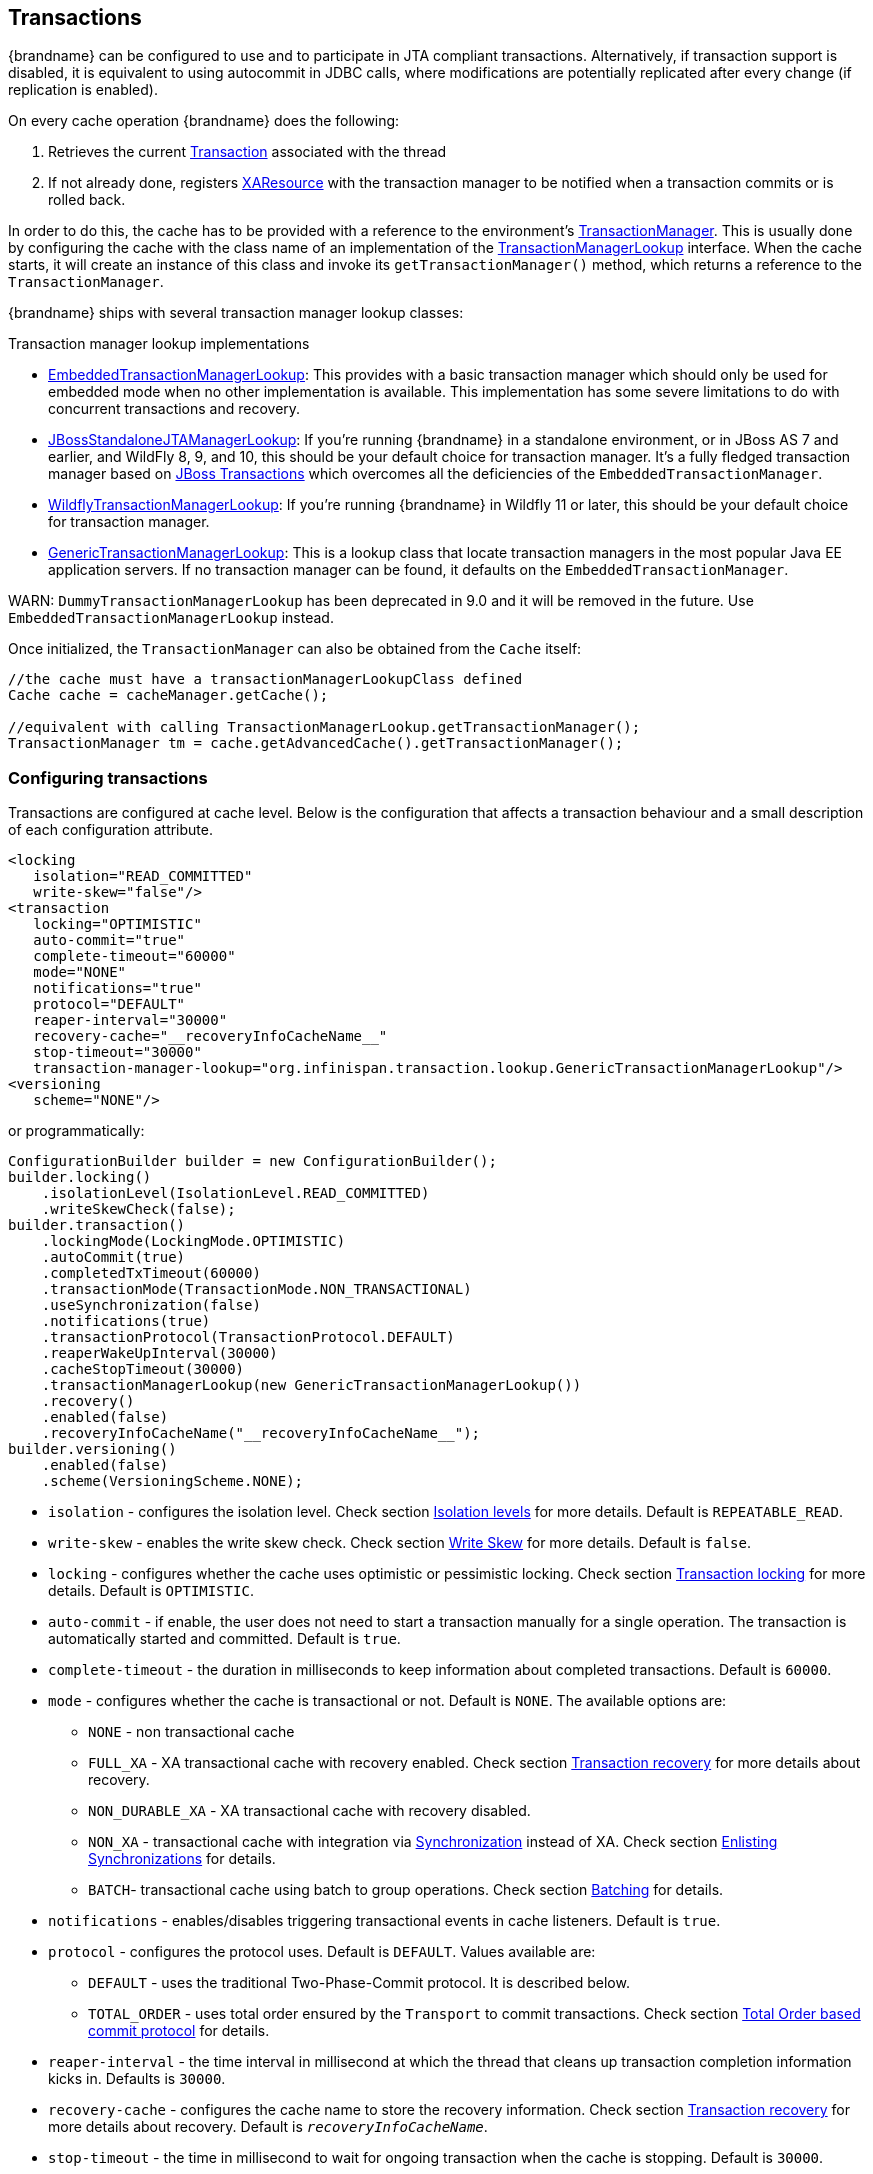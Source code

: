 :tx: link:{javaeedocroot}/javax/transaction/Transaction.html[Transaction]
:tm: link:{javaeedocroot}/javax/transaction/TransactionManager.html[TransactionManager]
:sync: link:{javaeedocroot}/javax/transaction/Synchronization.html[Synchronization]
:xa: link:{javaeedocroot}/javax/transaction/xa/XAResource.html[XAResource]
:tm-lookup: link:{javadocroot}/org/infinispan/transaction/lookup/TransactionManagerLookup.html[TransactionManagerLookup]
:embedded-tm-lookup: link:{javadocroot}/org/infinispan/transaction/lookup/EmbeddedTransactionManagerLookup.html[EmbeddedTransactionManagerLookup]
:jboss-tm-lookup: link:{javadocroot}/org/infinispan/transaction/lookup/JBossStandaloneJTAManagerLookup.html[JBossStandaloneJTAManagerLookup]
:wildfly-tm-lookup: link:{javadocroot}/org/infinispan/transaction/lookup/WildflyTransactionManagerLookup.html[WildflyTransactionManagerLookup]
:generic-tm-lookup: link:{javadocroot}/org/infinispan/transaction/lookup/GenericTransactionManagerLookup.html[GenericTransactionManagerLookup]

== Transactions
{brandname} can be configured to use and to participate in JTA compliant transactions.
Alternatively, if transaction support is disabled, it is equivalent to using autocommit in JDBC calls, where modifications are potentially replicated after every change (if replication is enabled).

On every cache operation {brandname} does the following:

. Retrieves the current {tx} associated with the thread
. If not already done, registers {xa} with the transaction manager to be notified when a transaction commits or is rolled back.

In order to do this, the cache has to be provided with a reference to the environment's {tm}.
This is usually done by configuring the cache with the class name of an implementation of the {tm-lookup} interface.
When the cache starts, it will create an instance of this class and invoke its `getTransactionManager()` method, which returns a reference to the `TransactionManager`.

{brandname} ships with several transaction manager lookup classes:

.Transaction manager lookup implementations
*  {embedded-tm-lookup}:
This provides with a basic transaction manager which should only be used for embedded mode when no other implementation is available.
This implementation has some severe limitations to do with concurrent transactions and recovery.

* {jboss-tm-lookup}:
If you're running {brandname} in a standalone environment, or in JBoss AS 7 and earlier, and WildFly 8, 9, and 10, this should be your default choice for transaction manager.
It's a fully fledged transaction manager based on link:http://narayana.io/[JBoss Transactions] which overcomes all the deficiencies of the `EmbeddedTransactionManager`.

* {wildfly-tm-lookup}:
If you're running {brandname} in Wildfly 11 or later, this should be your default choice for transaction manager.

* {generic-tm-lookup}:
This is a lookup class that locate transaction managers in the most popular Java EE application servers.
If no transaction manager can be found, it defaults on the `EmbeddedTransactionManager`.

WARN: `DummyTransactionManagerLookup` has been deprecated in 9.0 and it will be removed in the future.
Use `EmbeddedTransactionManagerLookup` instead.

Once initialized, the `TransactionManager` can also be obtained from the `Cache` itself:

[source,java]
----
//the cache must have a transactionManagerLookupClass defined
Cache cache = cacheManager.getCache();

//equivalent with calling TransactionManagerLookup.getTransactionManager();
TransactionManager tm = cache.getAdvancedCache().getTransactionManager();
----

=== Configuring transactions [[tx:configuration]]
Transactions are configured at cache level.
Below is the configuration that affects a transaction behaviour and a small description of each configuration attribute.

[source,xml]
----
<locking
   isolation="READ_COMMITTED"
   write-skew="false"/>
<transaction
   locking="OPTIMISTIC"
   auto-commit="true"
   complete-timeout="60000"
   mode="NONE"
   notifications="true"
   protocol="DEFAULT"
   reaper-interval="30000"
   recovery-cache="__recoveryInfoCacheName__"
   stop-timeout="30000"
   transaction-manager-lookup="org.infinispan.transaction.lookup.GenericTransactionManagerLookup"/>
<versioning
   scheme="NONE"/>
----

or programmatically:

[source,java]
----
ConfigurationBuilder builder = new ConfigurationBuilder();
builder.locking()
    .isolationLevel(IsolationLevel.READ_COMMITTED)
    .writeSkewCheck(false);
builder.transaction()
    .lockingMode(LockingMode.OPTIMISTIC)
    .autoCommit(true)
    .completedTxTimeout(60000)
    .transactionMode(TransactionMode.NON_TRANSACTIONAL)
    .useSynchronization(false)
    .notifications(true)
    .transactionProtocol(TransactionProtocol.DEFAULT)
    .reaperWakeUpInterval(30000)
    .cacheStopTimeout(30000)
    .transactionManagerLookup(new GenericTransactionManagerLookup())
    .recovery()
    .enabled(false)
    .recoveryInfoCacheName("__recoveryInfoCacheName__");
builder.versioning()
    .enabled(false)
    .scheme(VersioningScheme.NONE);
----


* `isolation` - configures the isolation level. Check section <<tx:isolation-levels>> for more details.
Default is `REPEATABLE_READ`.
* `write-skew` - enables the write skew check. Check section <<tx:write-skew>> for more details. Default is `false`.
* `locking` - configures whether the cache uses optimistic or pessimistic locking. Check section <<tx:locking>> for more details.
Default is `OPTIMISTIC`.
* `auto-commit` - if enable, the user does not need to start a transaction manually for a single operation. The transaction is automatically started and committed.
 Default is `true`.
* `complete-timeout` - the duration in milliseconds to keep information about completed transactions. Default is `60000`.
* `mode` - configures whether the cache is transactional or not. Default is `NONE`. The available options are:
** `NONE` - non transactional cache
** `FULL_XA` - XA transactional cache with recovery enabled. Check section <<tx:recovery>> for more details about recovery.
** `NON_DURABLE_XA` - XA transactional cache with recovery disabled.
** `NON_XA` - transactional cache with integration via {sync} instead of XA.
Check section <<tx:sync-enlist>> for details.
** `BATCH`-  transactional cache using batch to group operations. Check section <<tx:batching>> for details.
* `notifications` - enables/disables triggering transactional events in cache listeners. Default is `true`.
* `protocol` - configures the protocol uses. Default is `DEFAULT`. Values available are:
** `DEFAULT` - uses the traditional Two-Phase-Commit protocol. It is described below.
** `TOTAL_ORDER` - uses total order ensured by the `Transport` to commit transactions. Check section <<tx:total-order>> for details.
* `reaper-interval` - the time interval in millisecond at which the thread that cleans up transaction completion information kicks in.
Defaults is `30000`.
* `recovery-cache` - configures the cache name to store the recovery information. Check section <<tx:recovery>> for more details about recovery.
Default is `__recoveryInfoCacheName__`.
* `stop-timeout` - the time in millisecond to wait for ongoing transaction when the cache is stopping. Default is  `30000`.
* `transaction-manager-lookup` - configures the fully qualified class name of a class that looks up a reference to a `javax.transaction.TransactionManager`.
Default is `org.infinispan.transaction.lookup.GenericTransactionManagerLookup`.
* Versioning `scheme` - configure the version scheme to use when write skew is enabled with optimistic or total order transactions.
Check section <<tx:write-skew>> for more details. Default is `NONE`.


For more details on how Two-Phase-Commit (2PC) is implemented in {brandname} and how locks are being acquired see the section below.
More details about the configuration settings are available in link:http://docs.jboss.org/infinispan/{infinispanversion}/configdocs/[Configuration reference].

=== Isolation levels [[tx:isolation-levels]]
{brandname} offers two isolation levels - link:https://en.wikipedia.org/wiki/Isolation_(database_systems)#Read_committed[READ_COMMITTED] and link:https://en.wikipedia.org/wiki/Isolation_(database_systems)#Repeatable_reads[REPEATABLE_READ].

These isolation levels determine when readers see a concurrent write, and are internally implemented using different subclasses of `MVCCEntry`, which have different behaviour in how state is committed back to the data container.

Here's a more detailed example that should help understand the difference between `READ_COMMITTED` and `REPEATABLE_READ` in the context of {brandname}.
With `READ_COMMITTED`, if between two consecutive read calls on the same key, the key has been updated by another transaction, the second read may return the new updated value:

[source,java]
----
Thread1: tx1.begin()
Thread1: cache.get(k) // returns v
Thread2:                                       tx2.begin()
Thread2:                                       cache.get(k) // returns v
Thread2:                                       cache.put(k, v2)
Thread2:                                       tx2.commit()
Thread1: cache.get(k) // returns v2!
Thread1: tx1.commit()
----

With `REPEATABLE_READ`, the final get will still return `v`.
So, if you're going to retrieve the same key multiple times within a transaction, you should use `REPEATABLE_READ`.

However, as read-locks are not acquired even for `REPEATABLE_READ`, this phenomena can occur:

[source,java]
----
cache.get("A") // returns 1
cache.get("B") // returns 1

Thread1: tx1.begin()
Thread1: cache.put("A", 2)
Thread1: cache.put("B", 2)
Thread2:                                       tx2.begin()
Thread2:                                       cache.get("A") // returns 1
Thread1: tx1.commit()
Thread2:                                       cache.get("B") // returns 2
Thread2:                                       tx2.commit()
----

=== Transaction locking [[tx:locking]]

==== Pessimistic transactional cache

From a lock acquisition perspective, pessimistic transactions obtain locks on keys at the time the key is written.

. A lock request is sent to the primary owner (can be an explicit lock request or an operation)
. The primary owner tries to acquire the lock:
.. If it succeed, it sends back a positive reply;
.. Otherwise, a negative reply is sent and the transaction is rollback.

As an example:

[source,java]
----
transactionManager.begin();
cache.put(k1,v1); //k1 is locked.
cache.remove(k2); //k2 is locked when this returns
transactionManager.commit();
----

When `cache.put(k1,v1)` returns, `k1` is locked and no other transaction running anywhere in the cluster can write to it.
Reading `k1` is still possible.
The lock on `k1` is released when the transaction completes (commits or rollbacks).

NOTE: For conditional operations, the validation is performed in the originator.

==== Optimistic transactional cache

With optimistic transactions locks are being acquired at transaction prepare time and are only being held up to the point the transaction commits (or rollbacks).
This is different from the 5.0 default locking model where local locks are being acquire on writes and cluster locks are being acquired during prepare time.

. The prepare is sent to all the owners.
. The primary owners try to acquire the locks needed:
.. If locking succeeds, it performs the write skew check.
.. If the write skew check succeeds (or is disabled), send a positive reply.
.. Otherwise, a negative reply is sent and the transaction is rolled back.

As an example:

[source,java]
----
transactionManager.begin();
cache.put(k1,v1);
cache.remove(k2);
transactionManager.commit(); //at prepare time, K1 and K2 is locked until committed/rolled back.
----

NOTE: For conditional commands, the validation still happens on the originator.

==== What do I need - pessimistic or optimistic transactions?
From a use case perspective, optimistic transactions should be used when there is _not_ a lot of contention between multiple transactions running at the same time.
That is because the optimistic transactions rollback if data has changed between the time it was read and the time it was committed (with write skew check enabled).

On the other hand, pessimistic transactions might be a better fit when there is high contention on the keys and transaction rollbacks are less desirable.
Pessimistic transactions are more costly by their nature: each write operation potentially involves a RPC for lock acquisition.

=== Write Skew [[tx:write-skew]]

The write skew anomaly occurs when 2 transactions read and update the same key and both of them can commit successfully without having seen the update performed by the other.
To detect and rollback one of the transaction, `write-skew` should be enabled.

NOTE: The write skew check is only performed for `REPEATABLE_READ` isolation.

NOTE: Pessimistic transaction does not perform any write skew check.
It can be avoided by locking the key at read time. Look how at the example below.

.Locking key before read (Pessimitic Transaction)
[source, java]
----
if (!cache.getAdvancedCache().lock(key)) {
   //key not locked. abort transaction
}
cache.get(key);
cache.put(key, value);

//this code is equivalent
cache.getAdvancedCache().withFlags(Flag.FORCE_WRITE_LOCK).get(key); //will throw an exception is not locked.
cache.put(key, value);
----

When operating in `LOCAL` mode, write skew checks relies on Java object references to compare differences and this is adequate to provide a reliable write-skew check.
However, this technique is useless in a cluster and a more reliable form of versioning is necessary to provide reliable write skew checks.

Data version needs to be configured in order to support write skew check:

[source,xml]
----
<versioning scheme="SIMPLE|NONE" />
----

Or

[source,java]
----
new ConfigurationBuilder().versioning().scheme(SIMPLE);
----

NOTE: `SIMPLE` versioning is an implementation of the proposed `EntryVersion` interface, backed by a long that is incremented each time the entry is updated.

=== Deadlock detection
Deadlocks can significantly (up to one order of magnitude) reduce the throughput of a system, especially when multiple transactions are operating against the same key set.
Deadlock detection is disabled by default, but can be enabled/configured per cache (i.e. under `*-cache` config element) by adding the following:

[source,xml]
----
<local-cache deadlock-detection-spin="1000"/>
----

or, programmatically

[source,java]
----
new ConfigurationBuilder().deadlockDetection().enable().spinDuration(1000);
//or
new ConfigurationBuilder().deadlockDetection().enable().spinDuration(1, TimeUnit.SECONDS);
----

Some clues on when to enable deadlock detection.

* A high number of transaction rolling back due to link:{javadocroot}/org/infinispan/util/concurrent/TimeoutException.html[TimeoutException] is an indicator that this functionality might help.
* `TimeoutException` might be caused by other causes as well, but deadlocks will always result in this exception being thrown.

Generally, when you have a high contention on a set of keys, deadlock detection may help.
But the best way is not to guess the performance improvement but to benchmark and monitor it: you can have access to statistics (e.g. number of deadlocks detected) through JMX, as it is exposed via the `DeadlockDetectingLockManager` MBean.
For more details on how deadlock detection works, benchmarks and design details refer to link:http://infinispan.blogspot.com/2009/07/increase-transactional-throughput-with.html[this] article.

NOTE: deadlock detection only runs on an a per cache basis: deadlocks that spread over two or more caches won't be detected.

=== Dealing with exceptions
If a link:{javadocroot}/org/infinispan/commons/CacheException.html[CacheException] (or a subclass of it) is thrown by a cache method within the scope of a JTA transaction, then the transaction is automatically marked for rollback.

=== Enlisting Synchronizations [[tx:sync-enlist]]
By default {brandname} registers itself as a first class participant in distributed transactions through {xa}.
There are situations where {brandname} is not required to be a participant in the transaction, but only to be notified by its lifecycle (prepare, complete): e.g. in the case {brandname} is used as a 2nd level cache in Hibernate.

{brandname} allows transaction enlistment through {sync}.
To enable it just use `NON_XA` transaction mode.

``Synchronization``s have the advantage that they allow `TransactionManager` to optimize 2PC with a 1PC where only one other resource is enlisted with that transaction (link:https://access.redhat.com/documentation/en-us/red_hat_jboss_enterprise_application_platform/7.0/html/development_guide/java_transaction_api_jta#about_the_lrco_optimization_for_single_phase_commit_1pc[last resource commit optimization]).
E.g. Hibernate second level cache: if {brandname} registers itself with the `TransactionManager` as a `XAResource` than at commit time, the `TransactionManager` sees two `XAResource` (cache and database) and does not make this optimization.
Having to coordinate between two resources it needs to write the tx log to disk.
On the other hand, registering {brandname} as a `Synchronisation` makes the `TransactionManager` skip writing the log to the disk (performance improvement).

===  Batching [[tx:batching]]
Batching allows atomicity and some characteristics of a transaction, but not full-blown JTA or XA capabilities.
Batching is often a lot lighter and cheaper than a full-blown transaction.

TIP: Generally speaking, one should use batching API whenever the only participant in the transaction is an {brandname} cluster.
On the other hand, JTA transactions (involving `TransactionManager`) should be used whenever the transactions involves multiple systems.
E.g. considering the "Hello world!" of transactions: transferring money from one bank account to the other.
If both accounts are stored within {brandname}, then batching can be used.
If one account is in a database and the other is {brandname}, then distributed transactions are required.

NOTE: You _do not_ have to have a transaction manager defined to use batching.

==== API
Once you have configured your cache to use batching, you use it by calling `startBatch()` and `endBatch()` on `Cache`. E.g.,

[source,java]
----
Cache cache = cacheManager.getCache();
// not using a batch
cache.put("key", "value"); // will replicate immediately

// using a batch
cache.startBatch();
cache.put("k1", "value");
cache.put("k2", "value");
cache.put("k2", "value");
cache.endBatch(true); // This will now replicate the modifications since the batch was started.

// a new batch
cache.startBatch();
cache.put("k1", "value");
cache.put("k2", "value");
cache.put("k3", "value");
cache.endBatch(false); // This will "discard" changes made in the batch
----

==== Batching and JTA
Behind the scenes, the batching functionality starts a JTA transaction, and all the invocations in that scope are associated with it.
For this it uses a very simple (e.g. no recovery) internal `TransactionManager` implementation.
With batching, you get:

. Locks you acquire during an invocation are held until the batch completes
. Changes are all replicated around the cluster in a batch as part of the batch completion process. Reduces replication chatter for each update in the batch.
. If synchronous replication or invalidation are used, a failure in replication/invalidation will cause the batch to roll back.
. All the transaction related configurations apply for batching as well.

===  Transaction recovery [[tx:recovery]]
Recovery is a feature of XA transactions, which deal with the eventuality of a resource or possibly even the transaction manager failing, and recovering accordingly from such a situation.

==== When to use recovery
Consider a distributed transaction in which money is transferred from an account stored in an external database to an account stored in {brandname}.
When `TransactionManager.commit()` is invoked, both resources prepare successfully (1st phase). During the commit (2nd) phase, the database successfully applies the changes whilst {brandname} fails before receiving the commit request from the transaction manager.
At this point the system is in an inconsistent state: money is taken from the account in the external database but not visible yet in {brandname} (since locks are only released during 2nd phase of a two-phase commit protocol).
Recovery deals with this situation to make sure data in both the database and {brandname} ends up in a consistent state.

==== How does it work
Recovery is coordinated by the transaction manager.
The transaction manager works with {brandname} to determine the list of in-doubt transactions that require manual intervention and informs the system administrator (via email, log alerts, etc).
This process is transaction manager specific, but generally requires some configuration on the transaction manager.  

Knowing the in-doubt transaction ids, the system administrator can now connect to the {brandname} cluster and replay the commit of transactions or force the rollback.
{brandname} provides JMX tooling for this - this is explained extensively in the <<tx:recovery-reconciliation>> section.

==== Configuring recovery   
Recovery is _not_ enabled by default in {brandname}.
If disabled, the `TransactionManager` won't be able to work with {brandname} to determine the in-doubt transactions.
The <<tx:configuration>> section shows how to enable it.

NOTE: `recovery-cache` attribute is not mandatory and it is configured per-cache.

NOTE: For recovery to work, `mode` must be set to `FULL_XA`, since full-blown XA transactions are needed.

===== Enable JMX support

In order to be able to use JMX for managing recovery JMX support must be explicitly enabled.
More about enabling JMX in <<jmx:chapter>> section.

==== Recovery cache
In order to track in-doubt transactions and be able to reply them, {brandname} caches all transaction state for future use.
This state is held only for in-doubt transaction, being removed for successfully completed transactions after when the commit/rollback phase completed.

This in-doubt transaction data is held within a local cache: this allows one to configure swapping this info to disk through cache loader in the case it gets too big.
This cache can be specified through the `recovery-cache` configuration attribute.
If not specified infinispan will configure a local cache for you.

It is possible (though not mandated) to share same recovery cache between all the {brandname} caches that have recovery enabled.
If the default recovery cache is overridden, then the specified recovery cache must use a {tm-lookup} that returns a different transaction manager than the one used by the cache itself.

==== Integration with the transaction manager
Even though this is transaction manager specific, generally a transaction manager would need a reference to a `XAResource` implementation in order to invoke `XAResource.recover()` on it.
In order to obtain a reference to an {brandname} `XAResource` following API can be used:

[source,java]
----
XAResource xar = cache.getAdvancedCache().getXAResource();
----

It is a common practice to run the recovery in a different process from the one running the transaction.
At the moment it is not possible to do this with infinispan: the recovery must be run from the same process where the infinispan instance exists.
This limitation will be dropped once link:https://issues.jboss.org/browse/ISPN-375[transactions over Hot Rod] are available.

==== Reconciliation [[tx:recovery-reconciliation]]
The transaction manager informs the system administrator on in-doubt transaction in a proprietary way.
At this stage it is assumed that the system administrator knows transaction's XID (a byte array).

A normal recovery flow is:

* *STEP 1*: The system administrator connects to an {brandname} server through JMX, and lists the in doubt transactions.
The image below demonstrates JConsole connecting to an {brandname} node that has an in doubt transaction.

image::images/showInDoubtTx.png[align="center", title="Show in-doubt transactions"]

The status of each in-doubt transaction is displayed(in this example " _PREPARED_ ").
There might be multiple elements in the status field, e.g. "PREPARED" and "COMMITTED" in the case the transaction committed on certain nodes but not on all of them.  

* *STEP 2*: The system administrator visually maps the XID received from the transaction manager to an {brandname} internal id, represented as a number.
This step is needed because the XID, a byte array, cannot conveniently be passed to the JMX tool (e.g. JConsole) and then re-assembled on infinispan's side.

* *STEP 3*: The system administrator forces the transaction's commit/rollback through the corresponding jmx operation, based on the internal id.
The image below is obtained by forcing the commit of the transaction based on its internal id.

image::images/forceCommit.png[align="center", title="Force commit"]

TIP: All JMX operations described above can be executed on any node, regardless of where the transaction originated.

===== Force commit/rollback based on XID
XID-based JMX operations for forcing in-doubt transactions' commit/rollback are available as well: these methods receive byte[] arrays describing the XID instead of the number associated with the transactions (as previously described at step 2).
These can be useful e.g. if one wants to set up an automatic completion job for certain in-doubt transactions.
This process is plugged into transaction manager's recovery and has access to the transaction manager's XID objects.

==== Want to know more?
The link:https://community.jboss.org/wiki/TransactionRecoveryDesign[recovery design document] describes in more detail the insides of transaction recovery implementation.

===  Total Order based commit protocol [[tx:total-order]]
The Total Order based protocol is a multi-master scheme (in this context, multi-master scheme means that all nodes can update all the data) as the (optimistic/pessimist) locking mode implemented in {brandname}.
This commit protocol relies on the concept of totally ordered delivery of messages which, informally, implies that each node which delivers a set of messages, delivers them in the same order.

This protocol comes with this advantages.

. transactions can be committed in one phase, as they are delivered in the same order by the nodes that receive them.
. it mitigates distributed deadlocks.

The weaknesses of this approach are the fact that its implementation relies on a single thread per node which delivers the transaction and its modification, and the slightly cost of total ordering the messages in `Transport`.

Thus, this protocol delivers best performance in scenarios of _high contention_ , in which it can benefit from the single-phase commit and the deliver thread is not the bottleneck.

Currently, the Total Order based protocol is available only in _transactional_ caches for _replicated_ and _distributed_ modes.

==== Overview
The Total Order based commit protocol only affects how transactions are committed by {brandname} and the isolation level and write skew affects it behaviour.

When write skew is disabled, the transaction can be committed/rolled back in single phase.
The data consistency is guaranteed by the `Transport` that ensures that all owners of a key will deliver the same transactions set by the same order.

On other hand, when write skew is enabled, the protocol adapts and uses one phase commit when it is safe.
In `XaResource` enlistment, we can use one phase if the `TransactionManager` request a commit in one phase (last resource commit optimization) and the {brandname} cache is configured in replicated mode.
This optimization is not safe in distributed mode because each node performs the write skew check validation in different keys subset.
When in `Synchronization` enlistment, the `TransactionManager` does not provide any information if {brandname} is the only resource enlisted (last resource commit optimization), so it is not possible to commit in a single phase.

===== Commit in one phase
When the transaction ends, {brandname} sends the transaction (and its modification) in total order.
This ensures all the transactions are deliver in the same order in all the involved {brandname} nodes.
As a result, when a transaction is delivered, it performs a deterministic write skew check over the same state (if enabled), leading to the same outcome (transaction commit or rollback).

image::images/total-order-1pc.png[align="center", title="1-phase commit"]

The figure above demonstrates a high level example with 3 nodes.
`Node1` and `Node3` are running one transaction each and lets assume that both transaction writes on the same key.
To make it more interesting, lets assume that both nodes tries to commit at the same time, represented by the first colored circle in the figure.
The _blue_ circle represents the transaction _tx1_ and the _green_ the transaction _tx2_ .
Both nodes do a remote invocation in total order (_to-send_) with the transaction's modifications.
At this moment, all the nodes will agree in the same deliver order, for example, _tx1_ followed by _tx2_ .
Then, each node delivers _tx1_ , perform the validation and commits the modifications.
The same steps are performed for _tx2_ but, in this case, the validation will fail and the transaction is rollback in all the involved nodes.

===== Commit in two phases
In the first phase, it sends the modification in total order and the write skew check is performed.
The result of the write skew check is sent back to the originator.
As soon as it has the confirmation that all keys are successfully validated, it give a positive response to the `TransactionManager`.
On other hand, if it receives a negative reply, it returns a negative response to the `TransactionManager`.
Finally, the transaction is committed or aborted in the second phase depending of the `TransactionManager` request.

image::images/total-order-2pc.png[align="center", title="2-phase commit"]

The figure above shows the scenario described in the first figure but now committing the transactions using two phases.
When _tx1_ is deliver, it performs the validation and it replies to the `TransactionManager`.
Next, lets assume that _tx2_ is deliver before the `TransactionManager` request the second phase for _tx1_.
In this case, _tx2_ will be enqueued and it will be validated only when _tx1_ is completed.
Eventually, the `TransactionManager` for _tx1_ will request the second phase (the commit) and all the nodes are free to perform the validation of _tx2_ .

===== Transaction Recovery
<<tx:recovery, Transaction recovery>> is currently not available for Total Order based commit protocol.

===== State Transfer
For simplicity reasons, the total order based commit protocol uses a blocking version of the current state transfer.
The main differences are:

. enqueue the transaction deliver while the state transfer is in progress;
. the state transfer control messages (`CacheTopologyControlCommand`) are sent in total order.

This way, it provides a synchronization between the state transfer and the transactions deliver that is the same all the nodes.
Although, the transactions caught in the middle of state transfer (i.e. sent before the state transfer start and deliver after it) needs to be re-sent to find a new total order involving the new joiners.

image::images/total-order-joing-during-st.png[align="center", title="Node joining during transaction"]

The figure above describes a node joining.
In the scenario, the _tx2_ is sent in _topologyId=1_ but when it is received, it is in _topologyId=2_ .
So, the transaction is re-sent involving the new nodes.

==== Configuration

To use total order in your cache, you need to add the `TOA` protocol in your `jgroups.xml` configuration file.

.jgroups.xml
[source,xml]
----
<tom.TOA />
----

NOTE: Check the link:http://jgroups.org/manual-3.x/html/index.html[JGroups Manual] for more details.

NOTE: If you are interested in detail how JGroups guarantees total order, check the link::http://jgroups.org/manual/index.html#TOA[TOA manual].

Also, you need to set the `protocol=TOTAL_ORDER` in the `<transaction>` element, as shown in <<tx:configuration, Configuration section>>.

==== When to use it?

Total order shows benefits when used in write intensive and high contented workloads.
It mitigates the cost associated with deadlock detection and avoids contention in the lock keys.

